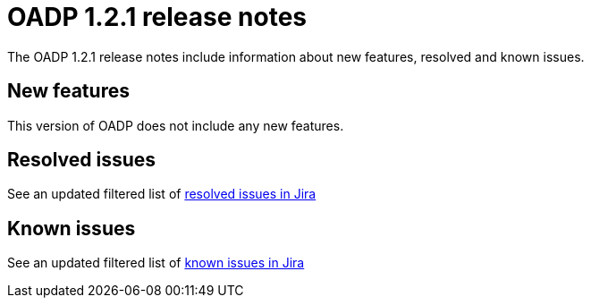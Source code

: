 // Module included in the following assemblies:
//
// * backup_and_restore/oadp-release-notes.adoc

:_content-type: REFERENCE
[id="migration-oadp-release-notes-1-2-1_{context}"]
= OADP 1.2.1 release notes

The OADP 1.2.1 release notes include information about new features, resolved and known issues.

[id="new-features-1-2-1_{context}"]
== New features

This version of OADP does not include any new features.

[id="resolved-issues-1-2-1_{context}"]
== Resolved issues

See an updated  filtered list of link:https://issues.redhat.com/issues/?filter=12418603[resolved issues in Jira]


[id="known-issues-1-2-1_{context}"]
== Known issues

See an updated  filtered list of link:https://issues.redhat.com/issues/?filter=12418604[known issues in Jira]



